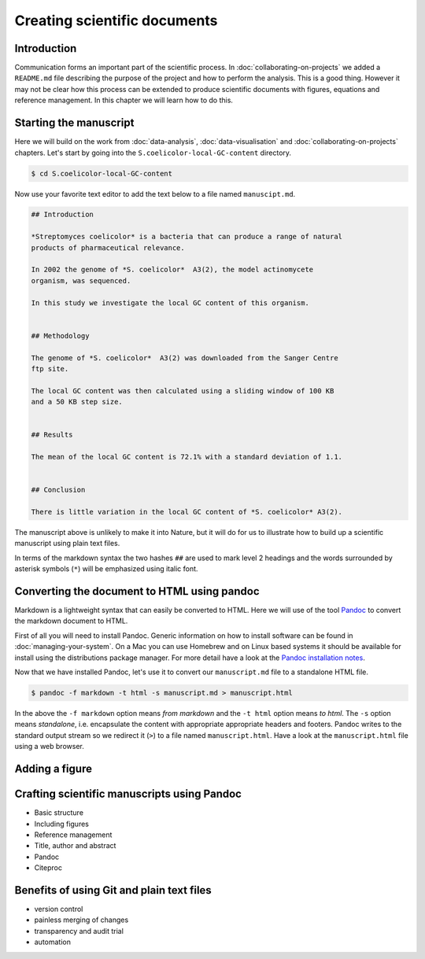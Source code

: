 Creating scientific documents
=============================


Introduction
------------

Communication forms an important part of the scientific process.
In :doc:`collaborating-on-projects` we added a ``README.md`` file
describing the purpose of the project and how to perform the
analysis. This is a good thing. However it may not be clear how
this process can be extended to produce scientific documents
with figures, equations and reference management. In this chapter
we will learn how to do this.


Starting the manuscript
-----------------------

Here we will build on the work from
:doc:`data-analysis`, :doc:`data-visualisation` and
:doc:`collaborating-on-projects` chapters. Let's start by
going into the ``S.coelicolor-local-GC-content`` directory.

.. code-block:: none

    $ cd S.coelicolor-local-GC-content

Now use your favorite text editor to add the text below to
a file named ``manuscipt.md``.

.. code-block:: none

    ## Introduction

    *Streptomyces coelicolor* is a bacteria that can produce a range of natural
    products of pharmaceutical relevance.

    In 2002 the genome of *S. coelicolor*  A3(2), the model actinomycete
    organism, was sequenced.

    In this study we investigate the local GC content of this organism.


    ## Methodology

    The genome of *S. coelicolor*  A3(2) was downloaded from the Sanger Centre
    ftp site.

    The local GC content was then calculated using a sliding window of 100 KB
    and a 50 KB step size.


    ## Results

    The mean of the local GC content is 72.1% with a standard deviation of 1.1. 


    ## Conclusion

    There is little variation in the local GC content of *S. coelicolor* A3(2).


The manuscript above is unlikely to make it into Nature, but it will do for
us to illustrate how to build up a scientific manuscript using plain text
files.

In terms of the markdown syntax the two hashes ``##`` are used to mark level 2
headings and the words surrounded by asterisk symbols (``*``) will be
emphasized using italic font.


Converting the document to HTML using pandoc
--------------------------------------------

Markdown is a lightweight syntax that can easily be converted to HTML.
Here we will use of the tool `Pandoc <http://pandoc.org/>`_ to convert the
markdown document to HTML.

First of all you will need to install Pandoc. Generic information on how to
install software can be found in :doc:`managing-your-system`. On a Mac
you can use Homebrew and on Linux based systems it should be available
for install using the distributions package manager. For more detail have
a look at the `Pandoc installation notes <http://pandoc.org/installing.html>`_. 

Now that we have installed Pandoc, let's use it to convert our ``manuscript.md``
file to a standalone HTML file.

.. code-block:: none

    $ pandoc -f markdown -t html -s manuscript.md > manuscript.html

In the above the ``-f markdown`` option means *from markdown* and the ``-t
html`` option means *to html*. The ``-s`` option means *standalone*, i.e.
encapsulate the content with appropriate appropriate headers and footers.
Pandoc writes to the standard output stream so we redirect it (``>``) to a file
named ``manuscript.html``. Have a look at the ``manuscript.html`` file
using a web browser.

Adding a figure
---------------

Crafting scientific manuscripts using Pandoc
--------------------------------------------

- Basic structure
- Including figures
- Reference management
- Title, author and abstract
- Pandoc
- Citeproc


Benefits of using Git and plain text files
------------------------------------------

- version control
- painless merging of changes
- transparency and audit trial
- automation
